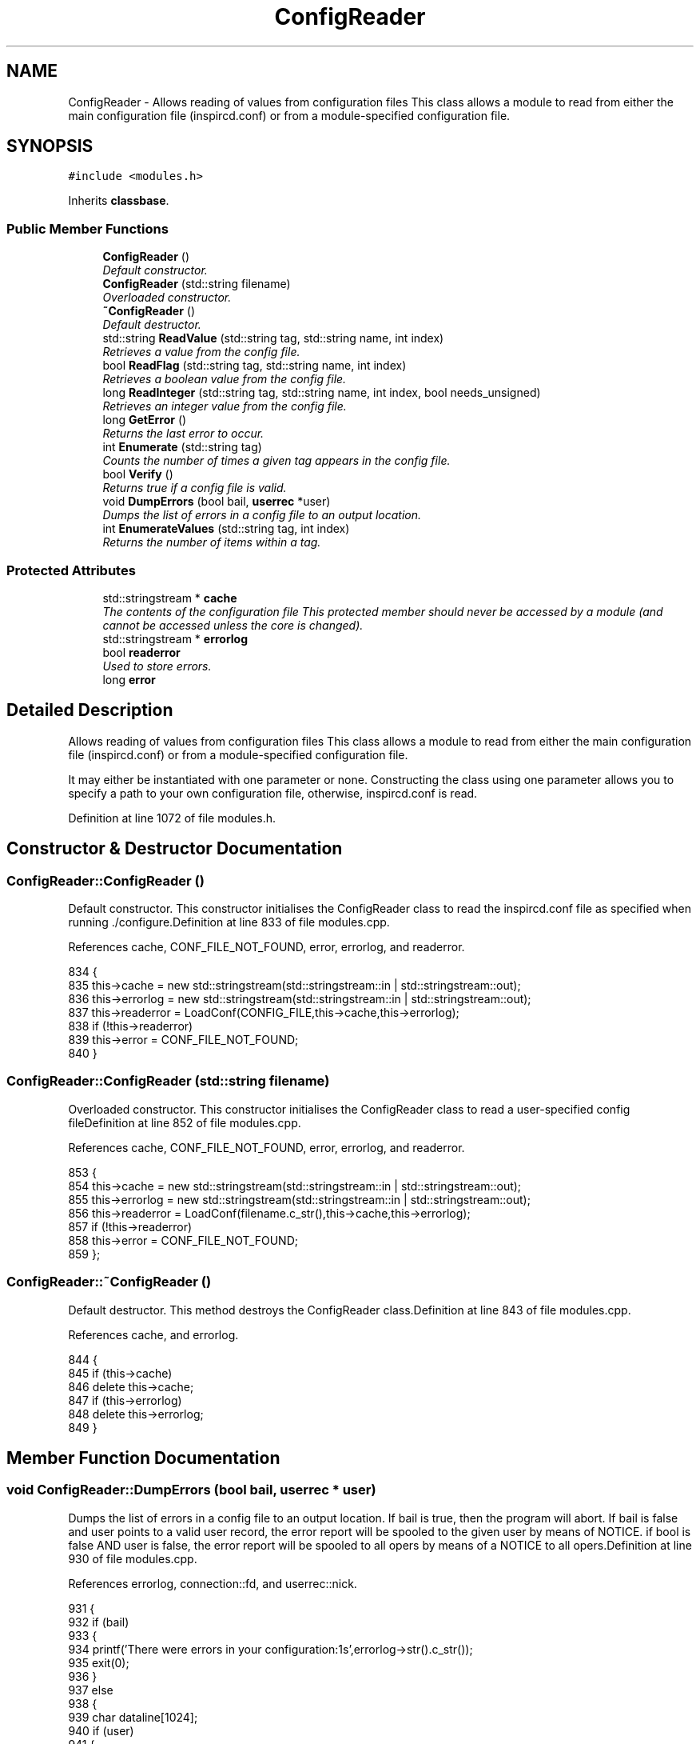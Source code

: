.TH "ConfigReader" 3 "20 Apr 2005" "InspIRCd" \" -*- nroff -*-
.ad l
.nh
.SH NAME
ConfigReader \- Allows reading of values from configuration files This class allows a module to read from either the main configuration file (inspircd.conf) or from a module-specified configuration file.  

.PP
.SH SYNOPSIS
.br
.PP
\fC#include <modules.h>\fP
.PP
Inherits \fBclassbase\fP.
.PP
.SS "Public Member Functions"

.in +1c
.ti -1c
.RI "\fBConfigReader\fP ()"
.br
.RI "\fIDefault constructor. \fP"
.ti -1c
.RI "\fBConfigReader\fP (std::string filename)"
.br
.RI "\fIOverloaded constructor. \fP"
.ti -1c
.RI "\fB~ConfigReader\fP ()"
.br
.RI "\fIDefault destructor. \fP"
.ti -1c
.RI "std::string \fBReadValue\fP (std::string tag, std::string name, int index)"
.br
.RI "\fIRetrieves a value from the config file. \fP"
.ti -1c
.RI "bool \fBReadFlag\fP (std::string tag, std::string name, int index)"
.br
.RI "\fIRetrieves a boolean value from the config file. \fP"
.ti -1c
.RI "long \fBReadInteger\fP (std::string tag, std::string name, int index, bool needs_unsigned)"
.br
.RI "\fIRetrieves an integer value from the config file. \fP"
.ti -1c
.RI "long \fBGetError\fP ()"
.br
.RI "\fIReturns the last error to occur. \fP"
.ti -1c
.RI "int \fBEnumerate\fP (std::string tag)"
.br
.RI "\fICounts the number of times a given tag appears in the config file. \fP"
.ti -1c
.RI "bool \fBVerify\fP ()"
.br
.RI "\fIReturns true if a config file is valid. \fP"
.ti -1c
.RI "void \fBDumpErrors\fP (bool bail, \fBuserrec\fP *user)"
.br
.RI "\fIDumps the list of errors in a config file to an output location. \fP"
.ti -1c
.RI "int \fBEnumerateValues\fP (std::string tag, int index)"
.br
.RI "\fIReturns the number of items within a tag. \fP"
.in -1c
.SS "Protected Attributes"

.in +1c
.ti -1c
.RI "std::stringstream * \fBcache\fP"
.br
.RI "\fIThe contents of the configuration file This protected member should never be accessed by a module (and cannot be accessed unless the core is changed). \fP"
.ti -1c
.RI "std::stringstream * \fBerrorlog\fP"
.br
.ti -1c
.RI "bool \fBreaderror\fP"
.br
.RI "\fIUsed to store errors. \fP"
.ti -1c
.RI "long \fBerror\fP"
.br
.in -1c
.SH "Detailed Description"
.PP 
Allows reading of values from configuration files This class allows a module to read from either the main configuration file (inspircd.conf) or from a module-specified configuration file. 

It may either be instantiated with one parameter or none. Constructing the class using one parameter allows you to specify a path to your own configuration file, otherwise, inspircd.conf is read. 
.PP
Definition at line 1072 of file modules.h.
.SH "Constructor & Destructor Documentation"
.PP 
.SS "ConfigReader::ConfigReader ()"
.PP
Default constructor. This constructor initialises the ConfigReader class to read the inspircd.conf file as specified when running ./configure.Definition at line 833 of file modules.cpp.
.PP
References cache, CONF_FILE_NOT_FOUND, error, errorlog, and readerror.
.PP
.nf
834 {
835         this->cache = new std::stringstream(std::stringstream::in | std::stringstream::out);
836         this->errorlog = new std::stringstream(std::stringstream::in | std::stringstream::out);
837         this->readerror = LoadConf(CONFIG_FILE,this->cache,this->errorlog);
838         if (!this->readerror)
839                 this->error = CONF_FILE_NOT_FOUND;
840 }
.fi
.SS "ConfigReader::ConfigReader (std::string filename)"
.PP
Overloaded constructor. This constructor initialises the ConfigReader class to read a user-specified config fileDefinition at line 852 of file modules.cpp.
.PP
References cache, CONF_FILE_NOT_FOUND, error, errorlog, and readerror.
.PP
.nf
853 {
854         this->cache = new std::stringstream(std::stringstream::in | std::stringstream::out);
855         this->errorlog = new std::stringstream(std::stringstream::in | std::stringstream::out);
856         this->readerror = LoadConf(filename.c_str(),this->cache,this->errorlog);
857         if (!this->readerror)
858                 this->error = CONF_FILE_NOT_FOUND;
859 };
.fi
.SS "ConfigReader::~\fBConfigReader\fP ()"
.PP
Default destructor. This method destroys the ConfigReader class.Definition at line 843 of file modules.cpp.
.PP
References cache, and errorlog.
.PP
.nf
844 {
845         if (this->cache)
846                 delete this->cache;
847         if (this->errorlog)
848                 delete this->errorlog;
849 }
.fi
.SH "Member Function Documentation"
.PP 
.SS "void ConfigReader::DumpErrors (bool bail, \fBuserrec\fP * user)"
.PP
Dumps the list of errors in a config file to an output location. If bail is true, then the program will abort. If bail is false and user points to a valid user record, the error report will be spooled to the given user by means of NOTICE. if bool is false AND user is false, the error report will be spooled to all opers by means of a NOTICE to all opers.Definition at line 930 of file modules.cpp.
.PP
References errorlog, connection::fd, and userrec::nick.
.PP
.nf
931 {
932         if (bail)
933         {
934                 printf('There were errors in your configuration:\n%s',errorlog->str().c_str());
935                 exit(0);
936         }
937         else
938         {
939                 char dataline[1024];
940                 if (user)
941                 {
942                         WriteServ(user->fd,'NOTICE %s :There were errors in the configuration file:',user->nick);
943                         while (!errorlog->eof())
944                         {
945                                 errorlog->getline(dataline,1024);
946                                 WriteServ(user->fd,'NOTICE %s :%s',user->nick,dataline);
947                         }
948                 }
949                 else
950                 {
951                         WriteOpers('There were errors in the configuration file:',user->nick);
952                         while (!errorlog->eof())
953                         {
954                                 errorlog->getline(dataline,1024);
955                                 WriteOpers(dataline);
956                         }
957                 }
958                 return;
959         }
960 }
.fi
.SS "int ConfigReader::Enumerate (std::string tag)"
.PP
Counts the number of times a given tag appears in the config file. This method counts the number of times a tag appears in a config file, for use where there are several tags of the same kind, e.g. with opers and connect types. It can be used with the index value of \fBConfigReader::ReadValue\fP to loop through all copies of a multiple instance tag.Definition at line 963 of file modules.cpp.
.PP
References cache.
.PP
.nf
964 {
965         return EnumConf(cache,tag.c_str());
966 }
.fi
.SS "int ConfigReader::EnumerateValues (std::string tag, int index)"
.PP
Returns the number of items within a tag. For example if the tag was <test tag='blah' data='foo'> then this function would return 2. Spaces and newlines both qualify as valid seperators between values.Definition at line 968 of file modules.cpp.
.PP
References cache.
.PP
.nf
969 {
970         return EnumValues(cache, tag.c_str(), index);
971 }
.fi
.SS "long ConfigReader::GetError ()"
.PP
Returns the last error to occur. Valid errors can be found by looking in \fBmodules.h\fP. Any nonzero value indicates an error condition. A call to \fBGetError()\fP resets the error flag back to 0.Definition at line 923 of file modules.cpp.
.PP
References error.
.PP
.nf
924 {
925         long olderr = this->error;
926         this->error = 0;
927         return olderr;
928 }
.fi
.SS "bool ConfigReader::ReadFlag (std::string tag, std::string name, int index)"
.PP
Retrieves a boolean value from the config file. This method retrieves a boolean value from the config file. Where multiple copies of the tag exist in the config file, index indicates which of the values to retrieve. The values '1', 'yes' and 'true' in the config file count as true to ReadFlag, and any other value counts as false.Definition at line 877 of file modules.cpp.
.PP
References cache, CONF_VALUE_NOT_FOUND, and error.
.PP
.nf
878 {
879         char val[MAXBUF];
880         char t[MAXBUF];
881         char n[MAXBUF];
882         strlcpy(t,tag.c_str(),MAXBUF);
883         strlcpy(n,name.c_str(),MAXBUF);
884         int res = ReadConf(cache,t,n,index,val);
885         if (!res)
886         {
887                 this->error = CONF_VALUE_NOT_FOUND;
888                 return false;
889         }
890         std::string s = val;
891         return ((s == 'yes') || (s == 'YES') || (s == 'true') || (s == 'TRUE') || (s == '1'));
892 }
.fi
.SS "long ConfigReader::ReadInteger (std::string tag, std::string name, int index, bool needs_unsigned)"
.PP
Retrieves an integer value from the config file. This method retrieves an integer value from the config file. Where multiple copies of the tag exist in the config file, index indicates which of the values to retrieve. Any invalid integer values in the tag will cause the objects error value to be set, and any call to \fBGetError()\fP will return CONF_INVALID_NUMBER to be returned. needs_unsigned is set if the number must be unsigned. If a signed number is placed into a tag which is specified unsigned, 0 will be returned and \fBGetError()\fP will return CONF_NOT_UNSIGNEDDefinition at line 894 of file modules.cpp.
.PP
References cache, CONF_NOT_A_NUMBER, CONF_NOT_UNSIGNED, CONF_VALUE_NOT_FOUND, and error.
.PP
.nf
895 {
896         char val[MAXBUF];
897         char t[MAXBUF];
898         char n[MAXBUF];
899         strlcpy(t,tag.c_str(),MAXBUF);
900         strlcpy(n,name.c_str(),MAXBUF);
901         int res = ReadConf(cache,t,n,index,val);
902         if (!res)
903         {
904                 this->error = CONF_VALUE_NOT_FOUND;
905                 return 0;
906         }
907         for (int i = 0; i < strlen(val); i++)
908         {
909                 if (!isdigit(val[i]))
910                 {
911                         this->error = CONF_NOT_A_NUMBER;
912                         return 0;
913                 }
914         }
915         if ((needs_unsigned) && (atoi(val)<0))
916         {
917                 this->error = CONF_NOT_UNSIGNED;
918                 return 0;
919         }
920         return atoi(val);
921 }
.fi
.SS "std::string ConfigReader::ReadValue (std::string tag, std::string name, int index)"
.PP
Retrieves a value from the config file. This method retrieves a value from the config file. Where multiple copies of the tag exist in the config file, index indicates which of the values to retrieve.Definition at line 861 of file modules.cpp.
.PP
References cache, CONF_VALUE_NOT_FOUND, and error.
.PP
.nf
862 {
863         char val[MAXBUF];
864         char t[MAXBUF];
865         char n[MAXBUF];
866         strlcpy(t,tag.c_str(),MAXBUF);
867         strlcpy(n,name.c_str(),MAXBUF);
868         int res = ReadConf(cache,t,n,index,val);
869         if (!res)
870         {
871                 this->error = CONF_VALUE_NOT_FOUND;
872                 return '';
873         }
874         return std::string(val);
875 }
.fi
.SS "bool ConfigReader::Verify ()"
.PP
Returns true if a config file is valid. This method is partially implemented and will only return false if the config file does not exist or could not be opened.Definition at line 973 of file modules.cpp.
.PP
References readerror.
.PP
.nf
974 {
975         return this->readerror;
976 }
.fi
.SH "Member Data Documentation"
.PP 
.SS "std::stringstream* \fBConfigReader::cache\fP\fC [protected]\fP"
.PP
The contents of the configuration file This protected member should never be accessed by a module (and cannot be accessed unless the core is changed). It will contain a pointer to the configuration file data with unneeded data (such as comments) stripped from it.Definition at line 1080 of file modules.h.
.PP
Referenced by ConfigReader(), Enumerate(), EnumerateValues(), ReadFlag(), ReadInteger(), ReadValue(), and ~ConfigReader().
.SS "long \fBConfigReader::error\fP\fC [protected]\fP"
.PP
Definition at line 1085 of file modules.h.
.PP
Referenced by ConfigReader(), GetError(), ReadFlag(), ReadInteger(), and ReadValue().
.SS "std::stringstream* \fBConfigReader::errorlog\fP\fC [protected]\fP"
.PP
Definition at line 1081 of file modules.h.
.PP
Referenced by ConfigReader(), DumpErrors(), and ~ConfigReader().
.SS "bool \fBConfigReader::readerror\fP\fC [protected]\fP"
.PP
Used to store errors. Definition at line 1084 of file modules.h.
.PP
Referenced by ConfigReader(), and Verify().

.SH "Author"
.PP 
Generated automatically by Doxygen for InspIRCd from the source code.
